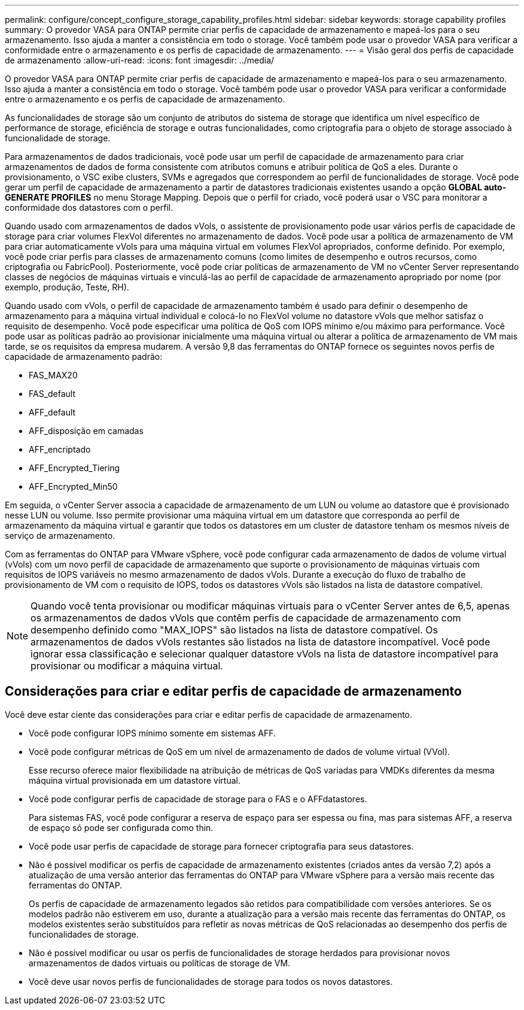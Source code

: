 ---
permalink: configure/concept_configure_storage_capability_profiles.html 
sidebar: sidebar 
keywords: storage capability profiles 
summary: O provedor VASA para ONTAP permite criar perfis de capacidade de armazenamento e mapeá-los para o seu armazenamento. Isso ajuda a manter a consistência em todo o storage. Você também pode usar o provedor VASA para verificar a conformidade entre o armazenamento e os perfis de capacidade de armazenamento. 
---
= Visão geral dos perfis de capacidade de armazenamento
:allow-uri-read: 
:icons: font
:imagesdir: ../media/


[role="lead"]
O provedor VASA para ONTAP permite criar perfis de capacidade de armazenamento e mapeá-los para o seu armazenamento. Isso ajuda a manter a consistência em todo o storage. Você também pode usar o provedor VASA para verificar a conformidade entre o armazenamento e os perfis de capacidade de armazenamento.

As funcionalidades de storage são um conjunto de atributos do sistema de storage que identifica um nível específico de performance de storage, eficiência de storage e outras funcionalidades, como criptografia para o objeto de storage associado à funcionalidade de storage.

Para armazenamentos de dados tradicionais, você pode usar um perfil de capacidade de armazenamento para criar armazenamentos de dados de forma consistente com atributos comuns e atribuir política de QoS a eles. Durante o provisionamento, o VSC exibe clusters, SVMs e agregados que correspondem ao perfil de funcionalidades de storage. Você pode gerar um perfil de capacidade de armazenamento a partir de datastores tradicionais existentes usando a opção *GLOBAL auto-GENERATE PROFILES* no menu Storage Mapping. Depois que o perfil for criado, você poderá usar o VSC para monitorar a conformidade dos datastores com o perfil.

Quando usado com armazenamentos de dados vVols, o assistente de provisionamento pode usar vários perfis de capacidade de storage para criar volumes FlexVol diferentes no armazenamento de dados. Você pode usar a política de armazenamento de VM para criar automaticamente vVols para uma máquina virtual em volumes FlexVol apropriados, conforme definido. Por exemplo, você pode criar perfis para classes de armazenamento comuns (como limites de desempenho e outros recursos, como criptografia ou FabricPool). Posteriormente, você pode criar políticas de armazenamento de VM no vCenter Server representando classes de negócios de máquinas virtuais e vinculá-las ao perfil de capacidade de armazenamento apropriado por nome (por exemplo, produção, Teste, RH).

Quando usado com vVols, o perfil de capacidade de armazenamento também é usado para definir o desempenho de armazenamento para a máquina virtual individual e colocá-lo no FlexVol volume no datastore vVols que melhor satisfaz o requisito de desempenho. Você pode especificar uma política de QoS com IOPS mínimo e/ou máximo para performance. Você pode usar as políticas padrão ao provisionar inicialmente uma máquina virtual ou alterar a política de armazenamento de VM mais tarde, se os requisitos da empresa mudarem. A versão 9,8 das ferramentas do ONTAP fornece os seguintes novos perfis de capacidade de armazenamento padrão:

* FAS_MAX20
* FAS_default
* AFF_default
* AFF_disposição em camadas
* AFF_encriptado
* AFF_Encrypted_Tiering
* AFF_Encrypted_Min50


Em seguida, o vCenter Server associa a capacidade de armazenamento de um LUN ou volume ao datastore que é provisionado nesse LUN ou volume. Isso permite provisionar uma máquina virtual em um datastore que corresponda ao perfil de armazenamento da máquina virtual e garantir que todos os datastores em um cluster de datastore tenham os mesmos níveis de serviço de armazenamento.

Com as ferramentas do ONTAP para VMware vSphere, você pode configurar cada armazenamento de dados de volume virtual (vVols) com um novo perfil de capacidade de armazenamento que suporte o provisionamento de máquinas virtuais com requisitos de IOPS variáveis no mesmo armazenamento de dados vVols. Durante a execução do fluxo de trabalho de provisionamento de VM com o requisito de IOPS, todos os datastores vVols são listados na lista de datastore compatível.


NOTE: Quando você tenta provisionar ou modificar máquinas virtuais para o vCenter Server antes de 6,5, apenas os armazenamentos de dados vVols que contêm perfis de capacidade de armazenamento com desempenho definido como "MAX_IOPS" são listados na lista de datastore compatível. Os armazenamentos de dados vVols restantes são listados na lista de datastore incompatível. Você pode ignorar essa classificação e selecionar qualquer datastore vVols na lista de datastore incompatível para provisionar ou modificar a máquina virtual.



== Considerações para criar e editar perfis de capacidade de armazenamento

Você deve estar ciente das considerações para criar e editar perfis de capacidade de armazenamento.

* Você pode configurar IOPS mínimo somente em sistemas AFF.
* Você pode configurar métricas de QoS em um nível de armazenamento de dados de volume virtual (VVol).
+
Esse recurso oferece maior flexibilidade na atribuição de métricas de QoS variadas para VMDKs diferentes da mesma máquina virtual provisionada em um datastore virtual.

* Você pode configurar perfis de capacidade de storage para o FAS e o AFFdatastores.
+
Para sistemas FAS, você pode configurar a reserva de espaço para ser espessa ou fina, mas para sistemas AFF, a reserva de espaço só pode ser configurada como thin.

* Você pode usar perfis de capacidade de storage para fornecer criptografia para seus datastores.
* Não é possível modificar os perfis de capacidade de armazenamento existentes (criados antes da versão 7,2) após a atualização de uma versão anterior das ferramentas do ONTAP para VMware vSphere para a versão mais recente das ferramentas do ONTAP.
+
Os perfis de capacidade de armazenamento legados são retidos para compatibilidade com versões anteriores. Se os modelos padrão não estiverem em uso, durante a atualização para a versão mais recente das ferramentas do ONTAP, os modelos existentes serão substituídos para refletir as novas métricas de QoS relacionadas ao desempenho dos perfis de funcionalidades de storage.

* Não é possível modificar ou usar os perfis de funcionalidades de storage herdados para provisionar novos armazenamentos de dados virtuais ou políticas de storage de VM.
* Você deve usar novos perfis de funcionalidades de storage para todos os novos datastores.

